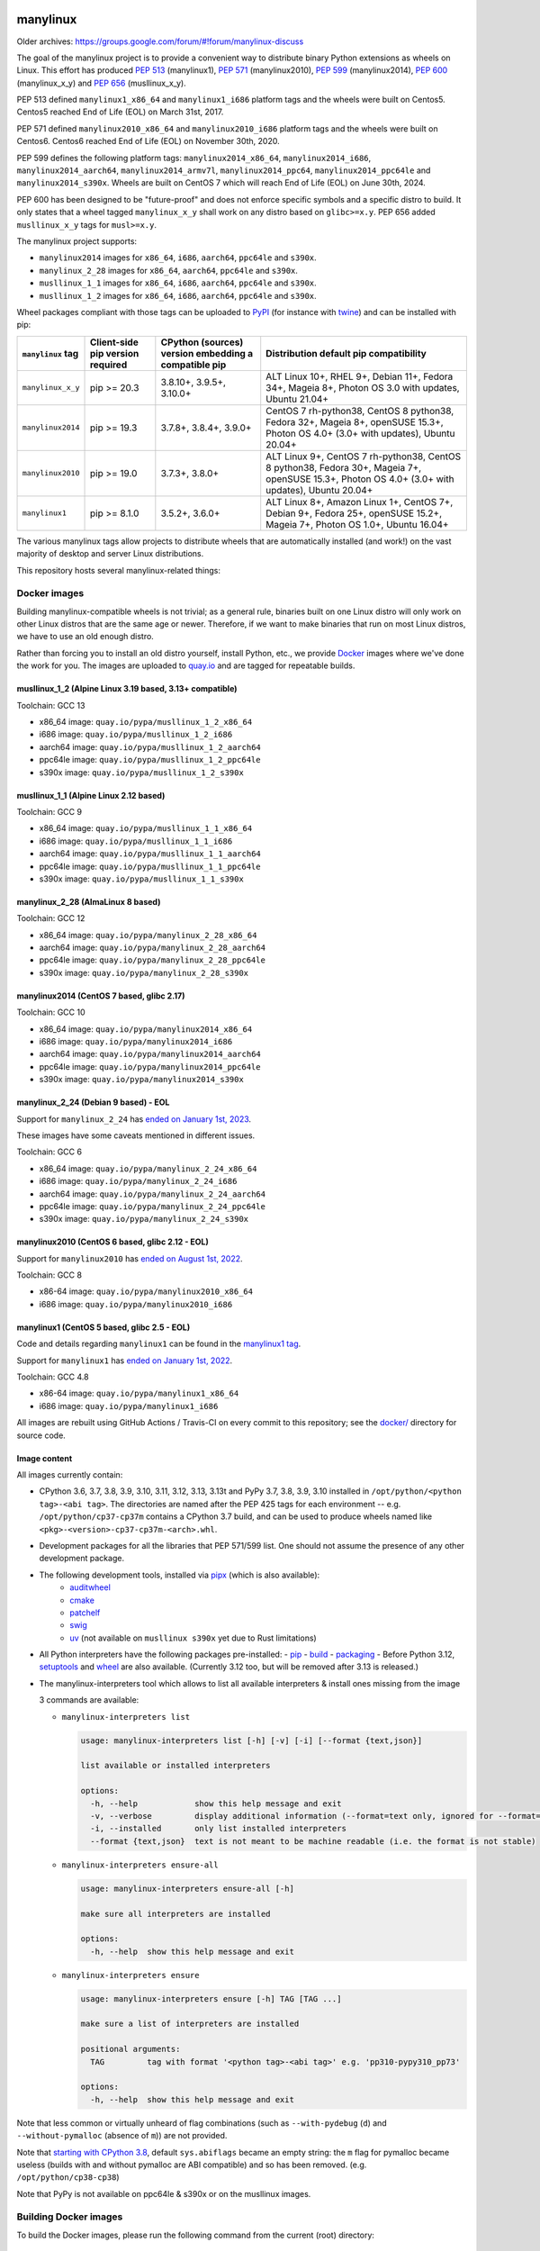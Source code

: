 manylinux
=========

Older archives: https://groups.google.com/forum/#!forum/manylinux-discuss

The goal of the manylinux project is to provide a convenient way to
distribute binary Python extensions as wheels on Linux.
This effort has produced `PEP 513 <https://www.python.org/dev/peps/pep-0513/>`_ (manylinux1),
`PEP 571 <https://www.python.org/dev/peps/pep-0571/>`_ (manylinux2010),
`PEP 599 <https://www.python.org/dev/peps/pep-0599/>`_ (manylinux2014),
`PEP 600 <https://www.python.org/dev/peps/pep-0600/>`_ (manylinux_x_y) and
`PEP 656 <https://www.python.org/dev/peps/pep-0656/>`_ (musllinux_x_y).

PEP 513 defined ``manylinux1_x86_64`` and ``manylinux1_i686`` platform tags
and the wheels were built on Centos5. Centos5 reached End of Life (EOL) on
March 31st, 2017.

PEP 571 defined ``manylinux2010_x86_64`` and ``manylinux2010_i686`` platform
tags and the wheels were built on Centos6. Centos6 reached End of Life (EOL)
on November 30th, 2020.

PEP 599 defines the following platform tags: ``manylinux2014_x86_64``,
``manylinux2014_i686``, ``manylinux2014_aarch64``, ``manylinux2014_armv7l``,
``manylinux2014_ppc64``, ``manylinux2014_ppc64le`` and ``manylinux2014_s390x``.
Wheels are built on CentOS 7 which will reach End of Life (EOL) on June 30th,
2024.

PEP 600 has been designed to be "future-proof" and does not enforce specific symbols and a specific distro to build.
It only states that a wheel tagged ``manylinux_x_y`` shall work on any distro based on ``glibc>=x.y``. PEP 656 added
``musllinux_x_y`` tags for ``musl>=x.y``.

The manylinux project supports:

- ``manylinux2014`` images for ``x86_64``, ``i686``, ``aarch64``, ``ppc64le`` and ``s390x``.

- ``manylinux_2_28`` images for ``x86_64``, ``aarch64``, ``ppc64le`` and ``s390x``.

- ``musllinux_1_1`` images for ``x86_64``, ``i686``, ``aarch64``, ``ppc64le`` and ``s390x``.

- ``musllinux_1_2`` images for ``x86_64``, ``i686``, ``aarch64``, ``ppc64le`` and ``s390x``.


Wheel packages compliant with those tags can be uploaded to
`PyPI <https://pypi.python.org>`_ (for instance with `twine
<https://pypi.python.org/pypi/twine>`_) and can be installed with
pip:

+-------------------+------------------+----------------------------+-------------------------------------------+
| ``manylinux`` tag | Client-side pip  | CPython (sources) version  | Distribution default pip compatibility    |
|                   | version required | embedding a compatible pip |                                           |
+===================+==================+============================+===========================================+
| ``manylinux_x_y`` | pip >= 20.3      | 3.8.10+, 3.9.5+, 3.10.0+   | ALT Linux 10+, RHEL 9+, Debian 11+,       |
|                   |                  |                            | Fedora 34+, Mageia 8+,                    |
|                   |                  |                            | Photon OS 3.0 with updates,               |
|                   |                  |                            | Ubuntu 21.04+                             |
+-------------------+------------------+----------------------------+-------------------------------------------+
| ``manylinux2014`` | pip >= 19.3      | 3.7.8+, 3.8.4+, 3.9.0+     | CentOS 7 rh-python38, CentOS 8 python38,  |
|                   |                  |                            | Fedora 32+, Mageia 8+, openSUSE 15.3+,    |
|                   |                  |                            | Photon OS 4.0+ (3.0+ with updates),       |
|                   |                  |                            | Ubuntu 20.04+                             |
+-------------------+------------------+----------------------------+-------------------------------------------+
| ``manylinux2010`` | pip >= 19.0      | 3.7.3+, 3.8.0+             | ALT Linux 9+, CentOS 7 rh-python38,       |
|                   |                  |                            | CentOS 8 python38, Fedora 30+, Mageia 7+, |
|                   |                  |                            | openSUSE 15.3+,                           |
|                   |                  |                            | Photon OS 4.0+ (3.0+ with updates),       |
|                   |                  |                            | Ubuntu 20.04+                             |
+-------------------+------------------+----------------------------+-------------------------------------------+
| ``manylinux1``    | pip >= 8.1.0     | 3.5.2+, 3.6.0+             | ALT Linux 8+, Amazon Linux 1+, CentOS 7+, |
|                   |                  |                            | Debian 9+, Fedora 25+, openSUSE 15.2+,    |
|                   |                  |                            | Mageia 7+, Photon OS 1.0+, Ubuntu 16.04+  |
+-------------------+------------------+----------------------------+-------------------------------------------+

The various manylinux tags allow projects to distribute wheels that are
automatically installed (and work!) on the vast majority of desktop
and server Linux distributions.

This repository hosts several manylinux-related things:


Docker images
-------------

Building manylinux-compatible wheels is not trivial; as a general
rule, binaries built on one Linux distro will only work on other Linux
distros that are the same age or newer. Therefore, if we want to make
binaries that run on most Linux distros, we have to use an old enough
distro.


Rather than forcing you to install an old distro yourself, install Python,
etc., we provide `Docker <https://docker.com/>`_ images where we've
done the work for you. The images are uploaded to `quay.io`_ and are tagged
for repeatable builds.

musllinux_1_2 (Alpine Linux 3.19 based, 3.13+ compatible)
~~~~~~~~~~~~~~~~~~~~~~~~~~~~~~~~~~~~~~~~~~~~~~~~~~~~~~~~~

Toolchain: GCC 13

- x86_64 image: ``quay.io/pypa/musllinux_1_2_x86_64``
- i686 image: ``quay.io/pypa/musllinux_1_2_i686``
- aarch64 image: ``quay.io/pypa/musllinux_1_2_aarch64``
- ppc64le image: ``quay.io/pypa/musllinux_1_2_ppc64le``
- s390x image: ``quay.io/pypa/musllinux_1_2_s390x``

musllinux_1_1 (Alpine Linux 2.12 based)
~~~~~~~~~~~~~~~~~~~~~~~~~~~~~~~~~~~~~~~

Toolchain: GCC 9

- x86_64 image: ``quay.io/pypa/musllinux_1_1_x86_64``
- i686 image: ``quay.io/pypa/musllinux_1_1_i686``
- aarch64 image: ``quay.io/pypa/musllinux_1_1_aarch64``
- ppc64le image: ``quay.io/pypa/musllinux_1_1_ppc64le``
- s390x image: ``quay.io/pypa/musllinux_1_1_s390x``


manylinux_2_28 (AlmaLinux 8 based)
~~~~~~~~~~~~~~~~~~~~~~~~~~~~~~~~~~

Toolchain: GCC 12

- x86_64 image: ``quay.io/pypa/manylinux_2_28_x86_64``
- aarch64 image: ``quay.io/pypa/manylinux_2_28_aarch64``
- ppc64le image: ``quay.io/pypa/manylinux_2_28_ppc64le``
- s390x image: ``quay.io/pypa/manylinux_2_28_s390x``


manylinux2014 (CentOS 7 based, glibc 2.17)
~~~~~~~~~~~~~~~~~~~~~~~~~~~~~~~~~~~~~~~~~~

Toolchain: GCC 10

- x86_64 image: ``quay.io/pypa/manylinux2014_x86_64``
- i686 image: ``quay.io/pypa/manylinux2014_i686``
- aarch64 image: ``quay.io/pypa/manylinux2014_aarch64``
- ppc64le image: ``quay.io/pypa/manylinux2014_ppc64le``
- s390x image: ``quay.io/pypa/manylinux2014_s390x``


manylinux_2_24 (Debian 9 based) - EOL
~~~~~~~~~~~~~~~~~~~~~~~~~~~~~~~~~~~~~

Support for ``manylinux_2_24`` has `ended on January 1st, 2023 <https://github.com/pypa/manylinux/issues/1332>`_.

These images have some caveats mentioned in different issues.

Toolchain: GCC 6

- x86_64 image: ``quay.io/pypa/manylinux_2_24_x86_64``
- i686 image: ``quay.io/pypa/manylinux_2_24_i686``
- aarch64 image: ``quay.io/pypa/manylinux_2_24_aarch64``
- ppc64le image: ``quay.io/pypa/manylinux_2_24_ppc64le``
- s390x image: ``quay.io/pypa/manylinux_2_24_s390x``


manylinux2010 (CentOS 6 based, glibc 2.12 - EOL)
~~~~~~~~~~~~~~~~~~~~~~~~~~~~~~~~~~~~~~~~~~~~~~~~

Support for ``manylinux2010`` has `ended on August 1st, 2022 <https://github.com/pypa/manylinux/issues/1281>`_.

Toolchain: GCC 8

- x86-64 image: ``quay.io/pypa/manylinux2010_x86_64``
- i686 image: ``quay.io/pypa/manylinux2010_i686``


manylinux1 (CentOS 5 based, glibc 2.5 - EOL)
~~~~~~~~~~~~~~~~~~~~~~~~~~~~~~~~~~~~~~~~~~~~

Code and details regarding ``manylinux1`` can be found in the `manylinux1 tag <https://github.com/pypa/manylinux/tree/v2024.04.29-manylinux1>`_.

Support for ``manylinux1`` has `ended on January 1st, 2022 <https://github.com/pypa/manylinux/issues/994>`_.

Toolchain: GCC 4.8

- x86-64 image: ``quay.io/pypa/manylinux1_x86_64``
- i686 image: ``quay.io/pypa/manylinux1_i686``


All images are rebuilt using GitHub Actions / Travis-CI on every commit to this
repository; see the
`docker/ <https://github.com/pypa/manylinux/tree/main/docker>`_
directory for source code.


Image content
~~~~~~~~~~~~~

All images currently contain:

- CPython 3.6, 3.7, 3.8, 3.9, 3.10, 3.11, 3.12, 3.13, 3.13t and PyPy 3.7, 3.8, 3.9, 3.10 installed in
  ``/opt/python/<python tag>-<abi tag>``. The directories are named
  after the PEP 425 tags for each environment --
  e.g. ``/opt/python/cp37-cp37m`` contains a CPython 3.7 build, and
  can be used to produce wheels named like
  ``<pkg>-<version>-cp37-cp37m-<arch>.whl``.

- Development packages for all the libraries that PEP 571/599 list. One should not assume the presence of any other development package.

- The following development tools, installed via `pipx <https://pypi.org/p/pipx>`_ (which is also available):
   - `auditwheel <https://pypi.org/p/auditwheel>`_
   - `cmake <https://pypi.org/p/cmake>`_
   - `patchelf <https://pypi.org/p/patchelf>`_
   - `swig <https://pypi.org/p/swig>`_
   - `uv <https://pypi.org/p/uv>`_ (not available on ``musllinux s390x`` yet due to Rust limitations)

- All Python interpreters have the following packages pre-installed:
  - `pip <https://pypi.org/p/pip>`_
  - `build <https://pypi.org/p/build>`_
  - `packaging <https://pypi.org/p/packaging>`_
  - Before Python 3.12, `setuptools <https://pypi.org/p/setuptools>`_ and `wheel <https://pypi.org/p/wheel>`_ are also available. (Currently 3.12 too, but will be removed after 3.13 is released.)

- The manylinux-interpreters tool which allows to list all available interpreters & install ones missing from the image

  3 commands are available:

  - ``manylinux-interpreters list``

    .. code-block:: bash

      usage: manylinux-interpreters list [-h] [-v] [-i] [--format {text,json}]

      list available or installed interpreters

      options:
        -h, --help            show this help message and exit
        -v, --verbose         display additional information (--format=text only, ignored for --format=json)
        -i, --installed       only list installed interpreters
        --format {text,json}  text is not meant to be machine readable (i.e. the format is not stable)

  - ``manylinux-interpreters ensure-all``

    .. code-block:: bash

      usage: manylinux-interpreters ensure-all [-h]

      make sure all interpreters are installed

      options:
        -h, --help  show this help message and exit

  - ``manylinux-interpreters ensure``

    .. code-block:: bash

      usage: manylinux-interpreters ensure [-h] TAG [TAG ...]

      make sure a list of interpreters are installed

      positional arguments:
        TAG         tag with format '<python tag>-<abi tag>' e.g. 'pp310-pypy310_pp73'

      options:
        -h, --help  show this help message and exit

Note that less common or virtually unheard of flag combinations
(such as ``--with-pydebug`` (``d``) and ``--without-pymalloc`` (absence of ``m``)) are not provided.

Note that `starting with CPython 3.8 <https://docs.python.org/dev/whatsnew/3.8.html#build-and-c-api-changes>`_,
default ``sys.abiflags`` became an empty string: the ``m`` flag for pymalloc
became useless (builds with and without pymalloc are ABI compatible) and so has
been removed. (e.g. ``/opt/python/cp38-cp38``)

Note that PyPy is not available on ppc64le & s390x or on the musllinux images.

Building Docker images
----------------------

To build the Docker images, please run the following command from the
current (root) directory:

    $ PLATFORM=$(uname -m) POLICY=manylinux2014 COMMIT_SHA=latest ./build.sh

Please note that the default Docker build is using `buildx <https://github.com/docker/buildx>`_.
Other frontends can be selected by defining `MANYLINUX_BUILD_FRONTEND`. See `build.sh` for
details.

Updating the requirements
-------------------------

The requirement files are pinned and controlled by uv compile. To update
the pins, run:

    $ nox -s update_python_dependencies

Updating the native dependencies
--------------------------------

Native dependencies are all pinned in the Dockerfile. To update the pins, run the dedicated
nox session. This will add a commit for each update. If you only want to see what would be
updated, you can do a dry run:

    $ nox -s update_native_dependencies [-- --dry-run]



Example
-------

An example project which builds x86_64 wheels for each Python interpreter
version can be found here: https://github.com/pypa/python-manylinux-demo. The
repository also contains demo to build i686 and x86_64 wheels with ``manylinux1``
tags.

This demonstrates how to use these docker images in conjunction with auditwheel
to build manylinux-compatible wheels using the free `travis ci <https://travis-ci.org/>`_
continuous integration service.

(NB: for the i686 images running on a x86_64 host machine, it's necessary to run
everything under the command line program `linux32`, which changes reported architecture
in new program environment. See `this example invocation
<https://github.com/pypa/python-manylinux-demo/blob/master/.travis.yml#L14>`_)

The PEP itself
--------------

The official version of `PEP 513
<https://www.python.org/dev/peps/pep-0513/>`_ is stored in the `PEP
repository <https://github.com/python/peps>`_, but we also have our
`own copy here
<https://github.com/pypa/manylinux/tree/main/pep-513.rst>`_. This is
where the PEP was originally written, so if for some reason you really
want to see the full history of edits it went through, then this is
the place to look.

The proposal to upgrade ``manylinux1`` to ``manylinux2010`` after Centos5
reached EOL was discussed in `PEP 571 <https://www.python.org/dev/peps/pep-0571/>`_.

The proposal to upgrade ``manylinux2010`` to ``manylinux2014`` was
discussed in `PEP 599 <https://www.python.org/dev/peps/pep-0599/>`_.

The proposal for a "future-proof" ``manylinux_x_y`` definition was
discussed in `PEP 600 <https://www.python.org/dev/peps/pep-0600/>`_.

This repo also has some analysis code that was used when putting
together the original proposal in the ``policy-info/`` directory.

If you want to read the full discussion that led to the original
policy, then lots of that is here:
https://groups.google.com/forum/#!forum/manylinux-discuss

The distutils-sig archives for January 2016 also contain several
threads.


Code of Conduct
===============

Everyone interacting in the manylinux project's codebases, issue
trackers, chat rooms, and mailing lists is expected to follow the
`PSF Code of Conduct`_.

.. _PSF Code of Conduct: https://github.com/pypa/.github/blob/main/CODE_OF_CONDUCT.md
.. _`quay.io`: https://quay.io/organization/pypa
